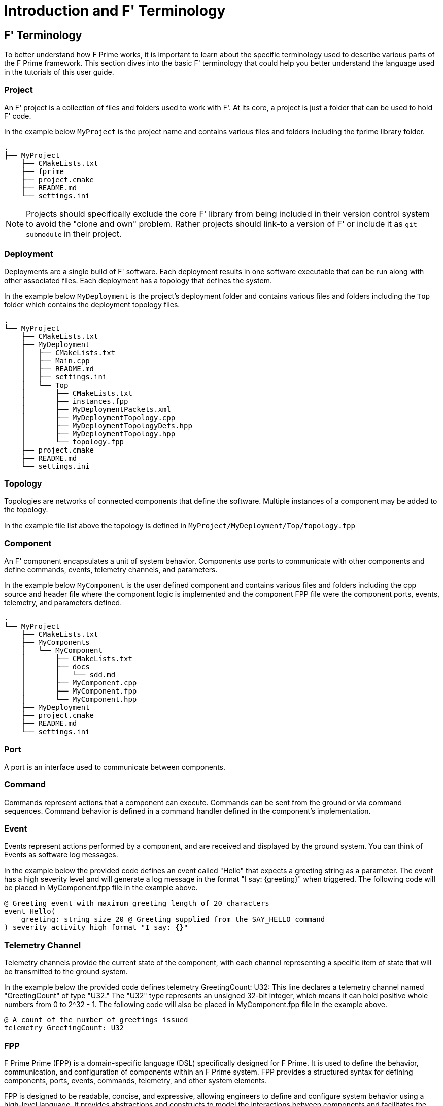 = Introduction and F' Terminology

== F' Terminology

To better understand how F Prime works, it is important to learn about the specific terminology used to describe various parts of the F Prime framework. This section dives into the basic F' terminology  that could help you better understand the language used in the tutorials of this user guide.


=== Project

An F' project is a collection of files and folders used to work with F'. At its core, a project is just a folder that can be used to hold F' code. 

In the example below `MyProject` is the project name and contains various files and folders including the fprime library folder.

----
.
├── MyProject
    ├── CMakeLists.txt
    ├── fprime
    ├── project.cmake
    ├── README.md
    └── settings.ini
----


NOTE: Projects should specifically exclude the core F' library from being included in their version control system to avoid the "clone and own" problem. Rather projects should link-to a version of F' or include it as `git submodule` in their project.


=== Deployment

Deployments are a single build of F' software. Each deployment results in one software executable that can be run along with other associated files. Each deployment has a topology that defines the system.

In the example below `MyDeployment` is the project's deployment folder and contains various files and folders including the `Top` folder which contains the deployment topology files.
----
.
└── MyProject
    ├── CMakeLists.txt
    ├── MyDeployment
    │   ├── CMakeLists.txt
    │   ├── Main.cpp
    │   ├── README.md
    │   ├── settings.ini
    │   └── Top
    │       ├── CMakeLists.txt
    │       ├── instances.fpp
    │       ├── MyDeploymentPackets.xml
    │       ├── MyDeploymentTopology.cpp
    │       ├── MyDeploymentTopologyDefs.hpp
    │       ├── MyDeploymentTopology.hpp
    │       └── topology.fpp
    ├── project.cmake
    ├── README.md
    └── settings.ini
----

=== Topology

Topologies are networks of connected components that define the software. Multiple instances of a component may be added to the topology.

In the example file list above the topology is defined in `MyProject/MyDeployment/Top/topology.fpp`

=== Component

An F' component encapsulates a unit of system behavior. Components use ports to communicate with other components and define commands, events, telemetry channels, and parameters.

In the example below `MyComponent` is the user defined component and contains various files and folders including the cpp source and header file where the component logic is implemented and the component FPP file were the component ports, events, telemetry, and parameters defined.

----
.
└── MyProject
    ├── CMakeLists.txt
    ├── MyComponents
    │   └── MyComponent
    │       ├── CMakeLists.txt
    │       ├── docs
    │       │   └── sdd.md
    │       ├── MyComponent.cpp
    │       ├── MyComponent.fpp
    │       └── MyComponent.hpp
    ├── MyDeployment
    ├── project.cmake
    ├── README.md
    └── settings.ini
----

=== Port

A port is an interface used to communicate between components.

=== Command

Commands represent actions that a component can execute. Commands can be sent from the ground or via command sequences. Command behavior is defined in a command handler defined in the component's implementation. 

=== Event

Events represent actions performed by a component, and are received and displayed by the ground system. You can think of Events as software log messages.

In the example below the provided code defines an event called "Hello" that expects a greeting string as a parameter. The event has a high severity level and will generate a log message in the format "I say:
\{greeting\}" when triggered. The following code will be placed in MyComponent.fpp file in the example above.

[source,fpp]
----
@ Greeting event with maximum greeting length of 20 characters
event Hello(
    greeting: string size 20 @ Greeting supplied from the SAY_HELLO command
) severity activity high format "I say: {}"
----

=== Telemetry Channel

Telemetry channels provide the current state of the component, with each channel representing a specific item of state that will be transmitted to the ground system.

In the example below the provided code defines telemetry GreetingCount: U32: This line declares a telemetry channel named "GreetingCount" of type "U32." The "U32" type represents an unsigned 32-bit integer, which means it can hold positive whole numbers from 0 to 2^32 - 1. The following code will also be placed in MyComponent.fpp file in the example above.

[source,fpp]
----
@ A count of the number of greetings issued
telemetry GreetingCount: U32
----

=== FPP

F Prime Prime (FPP) is a domain-specific language (DSL) specifically designed for F Prime. It is used to define the behavior, communication, and configuration of components within an F Prime system. FPP provides a structured syntax for defining components, ports, events, commands, telemetry, and other system elements.

FPP is designed to be readable, concise, and expressive, allowing engineers to define and configure system behavior using a high-level language. It provides abstractions and constructs to model the interactions between components and facilitates the development of complex embedded systems by providing a clear separation of concerns and well-defined interfaces between components.

Overall, FPP is a key component of the F Prime software framework and plays a crucial role in defining the behavior and functionality of systems developed using F Prime.

=== GDS

The Ground Data System (GDS) is a collection of hardware, software, and network infrastructure that supports the operation, management, and processing of data from satellites or spacecraft. It serves as the interface between space-based assets and ground operators.
